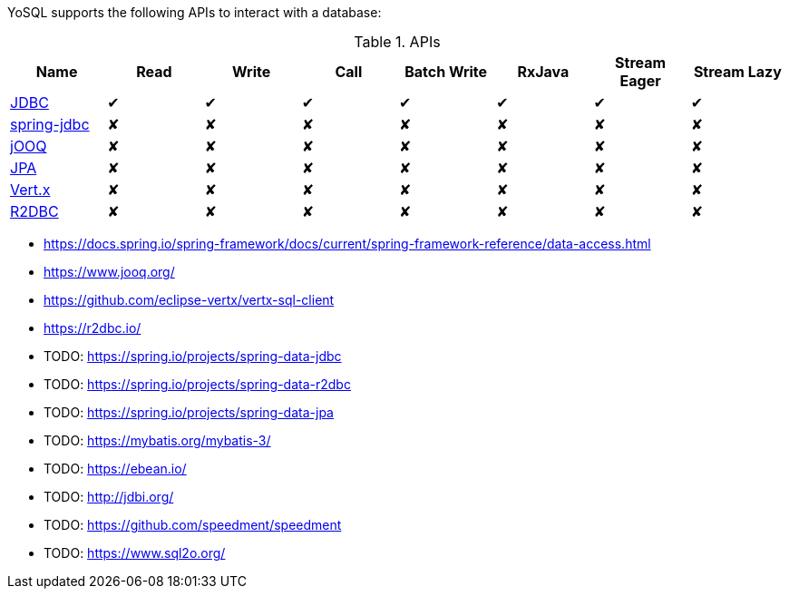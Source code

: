 YoSQL supports the following APIs to interact with a database:


.APIs
|===
|Name |Read |Write |Call |Batch Write |RxJava |Stream Eager |Stream Lazy

|link:jdbc.asciiidoc[JDBC]
|✔
|✔
|✔
|✔
|✔
|✔
|✔

|link:spring-jdbc.asciiidoc[spring-jdbc]
|✘
|✘
|✘
|✘
|✘
|✘
|✘

|link:jooq.asciiidoc[jOOQ]
|✘
|✘
|✘
|✘
|✘
|✘
|✘

|link:jpa.asciiidoc[JPA]
|✘
|✘
|✘
|✘
|✘
|✘
|✘

|link:vertx.asciiidoc[Vert.x]
|✘
|✘
|✘
|✘
|✘
|✘
|✘

|link:r2dbc.asciiidoc[R2DBC]
|✘
|✘
|✘
|✘
|✘
|✘
|✘
|===

- https://docs.spring.io/spring-framework/docs/current/spring-framework-reference/data-access.html
- https://www.jooq.org/
- https://github.com/eclipse-vertx/vertx-sql-client
- https://r2dbc.io/
- TODO: https://spring.io/projects/spring-data-jdbc
- TODO: https://spring.io/projects/spring-data-r2dbc
- TODO: https://spring.io/projects/spring-data-jpa
- TODO: https://mybatis.org/mybatis-3/
- TODO: https://ebean.io/
- TODO: http://jdbi.org/
- TODO: https://github.com/speedment/speedment
- TODO: https://www.sql2o.org/
